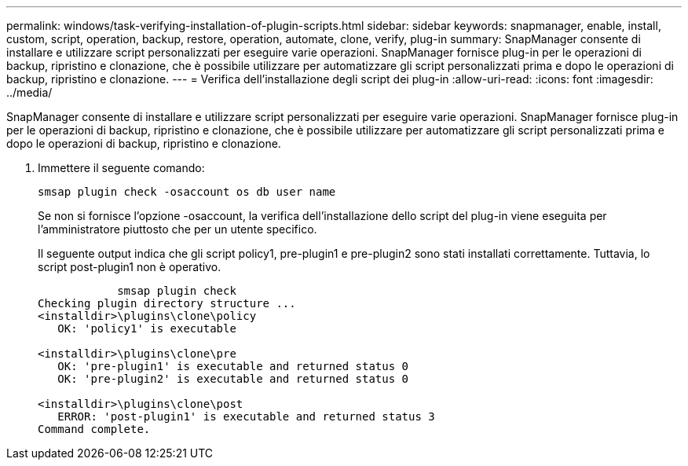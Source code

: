 ---
permalink: windows/task-verifying-installation-of-plugin-scripts.html 
sidebar: sidebar 
keywords: snapmanager, enable, install, custom, script, operation, backup, restore, operation, automate, clone, verify, plug-in 
summary: SnapManager consente di installare e utilizzare script personalizzati per eseguire varie operazioni. SnapManager fornisce plug-in per le operazioni di backup, ripristino e clonazione, che è possibile utilizzare per automatizzare gli script personalizzati prima e dopo le operazioni di backup, ripristino e clonazione. 
---
= Verifica dell'installazione degli script dei plug-in
:allow-uri-read: 
:icons: font
:imagesdir: ../media/


[role="lead"]
SnapManager consente di installare e utilizzare script personalizzati per eseguire varie operazioni. SnapManager fornisce plug-in per le operazioni di backup, ripristino e clonazione, che è possibile utilizzare per automatizzare gli script personalizzati prima e dopo le operazioni di backup, ripristino e clonazione.

. Immettere il seguente comando:
+
`smsap plugin check -osaccount os db user name`

+
Se non si fornisce l'opzione -osaccount, la verifica dell'installazione dello script del plug-in viene eseguita per l'amministratore piuttosto che per un utente specifico.

+
Il seguente output indica che gli script policy1, pre-plugin1 e pre-plugin2 sono stati installati correttamente. Tuttavia, lo script post-plugin1 non è operativo.

+
[listing]
----

            smsap plugin check
Checking plugin directory structure ...
<installdir>\plugins\clone\policy
   OK: 'policy1' is executable

<installdir>\plugins\clone\pre
   OK: 'pre-plugin1' is executable and returned status 0
   OK: 'pre-plugin2' is executable and returned status 0

<installdir>\plugins\clone\post
   ERROR: 'post-plugin1' is executable and returned status 3
Command complete.
----

